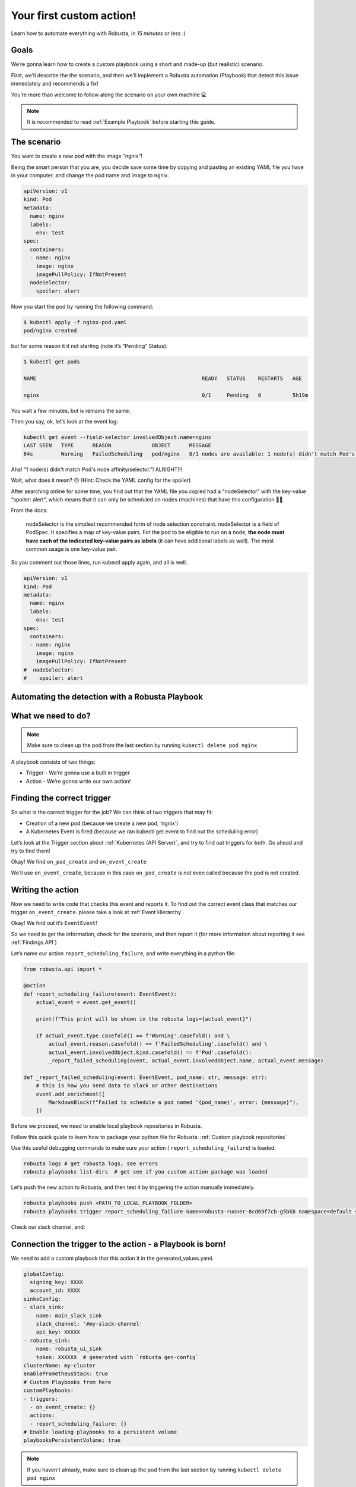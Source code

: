 Your first custom action!
######################################################

Learn how to automate everything with Robusta, in *15 minutes* or less :)

Goals
---------------------------------------
We’re gonna learn how to create a custom playbook using a short and made-up (but realistic) scenario.

First, we’ll describe the the scenario, and then we’ll implement a Robusta automation (Playbook) that detect this issue immediately and recommends a fix!

You’re more than welcome to follow along the scenario on your own machine 💻

.. note::

    It is recommended to read :ref:`Example Playbook` before starting this guide.

The scenario
---------------------------------------
You want to create a new pod with the image “ngnix”!

Being the smart person that you are, you decide save some time by copying and pasting an existing YAML file you have in your computer, and change the pod name and image to ngnix.

.. code-block:: yaml

    apiVersion: v1
    kind: Pod
    metadata:
      name: nginx
      labels:
        env: test
    spec:
      containers:
      - name: nginx
        image: nginx
        imagePullPolicy: IfNotPresent
      nodeSelector:
        spoiler: alert

Now you start the pod by running the following command:

.. code-block:: bash

    $ kubectl apply -f nginx-pod.yaml
    pod/nginx created

but for some reason it it not starting (note it’s “Pending” Status):

.. code-block:: bash

    $ kubectl get pods

    NAME                                                     READY   STATUS    RESTARTS   AGE

    nginx                                                    0/1     Pending   0          5h19m

You wait a few minutes, but is remains the same.

Then you say, ok, let’s look at the event log:

.. code-block:: bash

    kubectl get event --field-selector involvedObject.name=nginx
    LAST SEEN   TYPE      REASON             OBJECT      MESSAGE
    64s         Warning   FailedScheduling   pod/nginx   0/1 nodes are available: 1 node(s) didn't match Pod's node affinity/selector.

Aha! “1 node(s) didn't match Pod's node affinity/selector.”! ALRIGHT!!!



Wait, what does it mean? 😖  (Hint: Check the YAML config for the spoiler)



After searching online for some time, you find out that the YAML file you copied had a “nodeSelector” with the key-value “spoiler: alert”, which means that it can only be scheduled on nodes (machines) that have this configuration 🤦‍♂️.

From the docs:

.. pull-quote::
    nodeSelector is the simplest recommended form of node selection constraint. nodeSelector is a field of PodSpec. It specifies a map of key-value pairs. For the pod to be eligible to run on a node, **the node must have each of the indicated key-value pairs as labels** (it can have additional labels as well). The most common usage is one key-value pair.

So you comment out those lines, run kubectl apply again, and all is well.

.. code-block:: yaml

    apiVersion: v1
    kind: Pod
    metadata:
      name: nginx
      labels:
        env: test
    spec:
      containers:
      - name: nginx
        image: nginx
        imagePullPolicy: IfNotPresent
    #  nodeSelector:
    #    spoiler: alert


Automating the detection with a Robusta Playbook
----
What we need to do?
----

.. note::
    Make sure to clean up the pod from the last section by running ``kubectl delete pod nginx``

A playbook consists of two things:

- Trigger - We’re gonna use a built in trigger
- Action - We’re gonna write our own action!


Finding the correct trigger
----
So what is the correct trigger for the job?
We can think of two triggers that may fit:

- Creation of a new pod (because we create a new pod, ‘ngnix’)
- A Kubernetes Event is fired (because we ran kubectl get event to find out the scheduling error)

Let’s look at the Trigger section about :ref:`Kubernetes (API Server)`, and try to find out triggers for both.
Go ahead and try to find them!

Okay! We find ``on_pod_create`` and ``on_event_create``

We’ll use ``on_event_create``, because in this case ``on_pod_create`` is not even called because the pod is not created.

Writing the action
----

Now we need to write code that checks this event and reports it. To find out the correct event class that matches our trigger ``on_event_create``. please take a look at :ref:`Event Hierarchy`.

Okay! We find out it’s ``EventEvent``!

So we need to get the information, check for the scenario, and then report it (for more information about reporting it see :ref:`Findings API`)

Let’s name our action ``report_scheduling_failure``, and write everything in a python file:

.. code-block:: python

    from robusta.api import *

    @action
    def report_scheduling_failure(event: EventEvent):
        actual_event = event.get_event()

        print(f"This print will be shown in the robusta logs={actual_event}")

        if actual_event.type.casefold() == f'Warning'.casefold() and \
            actual_event.reason.casefold() == f'FailedScheduling'.casefold() and \
            actual_event.involvedObject.kind.casefold() == f'Pod'.casefold():
            _report_failed_scheduling(event, actual_event.involvedObject.name, actual_event.message)

    def _report_failed_scheduling(event: EventEvent, pod_name: str, message: str):
        # this is how you send data to slack or other destinations
        event.add_enrichment([
            MarkdownBlock(f"Failed to schedule a pod named '{pod_name}', error: {message}"),
        ])

Before we proceed, we need to enable local playbook repositories in Robusta.

Follow this quick guide to learn how to package your python file for Robusta: :ref:`Custom playbook repositories`

Use this useful debugging commands to make sure your action ( ``report_scheduling_failure``) is loaded:

.. code-block:: bash

    robusta logs # get robusta logs, see errors
    robusta playbooks list-dirs  # get see if you custom action package was loaded

Let’s push the new action to Robusta, and then test it by triggering the action manually immediately.

.. code-block:: bash

    robusta playbooks push <PATH_TO_LOCAL_PLAYBOOK_FOLDER>
    robusta playbooks trigger report_scheduling_failure name=robusta-runner-8cd69f7cb-g5bkb namespace=default seconds=5

Check our slack channel, and:

.. image:: /images/example_report_scheduling_failure.png

Connection the trigger to the action - a Playbook is born!
-------------------------------------

We need to add a custom playbook that this action it in the generated_values.yaml.

.. code-block:: yaml

    globalConfig:
      signing_key: XXXX
      account_id: XXXX
    sinksConfig:
    - slack_sink:
        name: main_slack_sink
        slack_channel: '#my-slack-channel'
        api_key: XXXXX
    - robusta_sink:
        name: robusta_ui_sink
        token: XXXXXX  # generated with `robusta gen-config`
    clusterName: my-cluster
    enablePrometheusStack: true
    # Custom Playbooks from here
    customPlaybooks:
    - triggers:
      - on_event_create: {}
      actions:
      - report_scheduling_failure: {}
    # Enable loading playbooks to a persistent volume
    playbooksPersistentVolume: true

.. note::
    If you haven't already, make sure to clean up the pod from the last section by running ``kubectl delete pod nginx``

Time to update Robusta’s config with the new generated_config.yaml:

.. code-block:: bash

    helm upgrade robusta robusta/robusta --values=generated_values.yaml
    robusta playbooks list # see all the playbooks. Run it after a few minutes

After a minute or two Robusta will be ready.

Let’s push the new action to Robusta:

.. code-block:: bash

    robusta playbooks push <PATH_TO_PLAYBOOK_FOLDER>

After a minute or two Robusta will be ready.

Great!

Run the scenario from the first section again (creating a bad bad configuration), and you should see this in your slack:

Check our slack channel, and:

.. image:: /images/example_report_scheduling_failure.png

Cleaning up
----

.. code-block:: bash

    kubectl delete pod nginx # delete the pod
    robusta playbooks delete <PLAYBOOK_FOLDER> # remove the playbook we just added from Robusta

    # Remove "customPlaybooks" and "playbooksPersistentVolume" from you config, and then run helm upgrade
    helm upgrade robusta robusta/robusta --values=generated_values.yaml


Summary
-------------------------------------

We learned how to solve a real problem (pod not scheduling) only once and have Robusta automate it in the future for all our happy co-workers (and future us) to enjoy.

